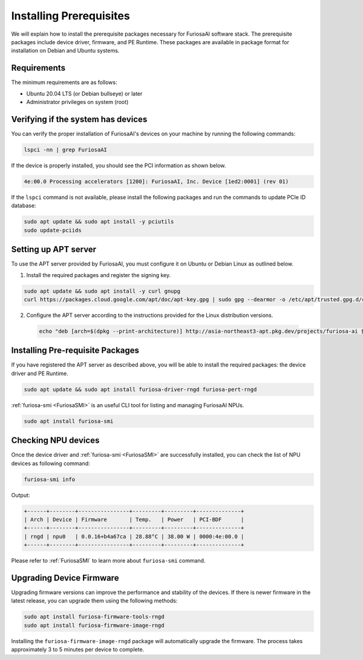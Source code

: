 .. _InstallingPrerequisites:

**********************************
Installing Prerequisites
**********************************

We will explain how to install the prerequisite packages necessary for FuriosaAI software stack.
The prerequisite packages include device driver, firmware, and PE Runtime.
These packages are available in package format for installation on Debian and Ubuntu systems.

Requirements
====================================

The minimum requirements are as follows:

* Ubuntu 20.04 LTS (or Debian bullseye) or later
* Administrator privileges on system (root)


Verifying if the system has devices
====================================

You can verify the proper installation of FuriosaAI's devices on your machine by running the following commands:

.. code-block:: sh

  lspci -nn | grep FuriosaAI

If the device is properly installed, you should see the PCI information as shown below.

.. code-block:: sh

  4e:00.0 Processing accelerators [1200]: FuriosaAI, Inc. Device [1ed2:0001] (rev 01)

If the ``lspci`` command is not available, please install the following packages and run the commands to update PCIe ID database:

.. code-block:: sh

  sudo apt update && sudo apt install -y pciutils
  sudo update-pciids


.. _AptSetup:

Setting up APT server
====================================

To use the APT server provided by FuriosaAI, you must configure it on Ubuntu or Debian Linux as outlined below.

1. Install the required packages and register the signing key.

.. code-block:: sh

  sudo apt update && sudo apt install -y curl gnupg
  curl https://packages.cloud.google.com/apt/doc/apt-key.gpg | sudo gpg --dearmor -o /etc/apt/trusted.gpg.d/cloud.google.gpg

2. Configure the APT server according to the instructions provided for the Linux distribution versions.

  .. code-block:: sh

    echo "deb [arch=$(dpkg --print-architecture)] http://asia-northeast3-apt.pkg.dev/projects/furiosa-ai $(. /etc/os-release && echo "$VERSION_CODENAME") main" | sudo tee /etc/apt/sources.list.d/furiosa.list

Installing Pre-requisite Packages
====================================

If you have registered the APT server as described above, you will be able to install the required packages: the device driver and PE Runtime.

.. code-block:: sh

  sudo apt update && sudo apt install furiosa-driver-rngd furiosa-pert-rngd


:ref:`furiosa-smi <FuriosaSMI>` is an useful CLI tool for listing and managing FuriosaAI NPUs.

.. code-block:: sh

  sudo apt install furiosa-smi

Checking NPU devices
====================================

Once the device driver and :ref:`furiosa-smi <FuriosaSMI>` are successfully installed,
you can check the list of NPU devices as following command:

.. code-block:: sh

  furiosa-smi info

Output:

.. code-block::

  +------+--------+----------------+---------+---------+--------------+
  | Arch | Device | Firmware       | Temp.   | Power   | PCI-BDF      |
  +------+--------+----------------+---------+---------+--------------+
  | rngd | npu0   | 0.0.16+b4a67ca | 28.88°C | 38.00 W | 0000:4e:00.0 |
  +------+--------+----------------+---------+---------+--------------+

Please refer to :ref:`FuriosaSMI` to learn more about ``furiosa-smi`` command.


Upgrading Device Firmware
====================================

Upgrading firmware versions can improve the performance and stability of the devices.
If there is newer firmware in the latest release, you can upgrade them using the following methods:

.. code-block:: sh

  sudo apt install furiosa-firmware-tools-rngd
  sudo apt install furiosa-firmware-image-rngd

Installing the ``furiosa-firmware-image-rngd`` package will automatically upgrade the firmware.
The process takes approximately 3 to 5 minutes per device to complete.
